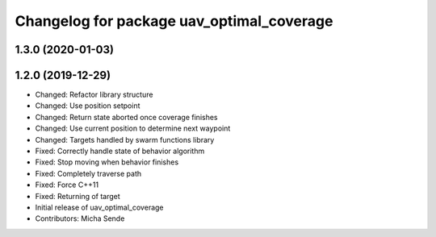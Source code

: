 ^^^^^^^^^^^^^^^^^^^^^^^^^^^^^^^^^^^^^^^^^^
Changelog for package uav_optimal_coverage
^^^^^^^^^^^^^^^^^^^^^^^^^^^^^^^^^^^^^^^^^^

1.3.0 (2020-01-03)
------------------

1.2.0 (2019-12-29)
------------------
* Changed: Refactor library structure
* Changed: Use position setpoint
* Changed: Return state aborted once coverage finishes
* Changed: Use current position to determine next waypoint
* Changed: Targets handled by swarm functions library
* Fixed: Correctly handle state of behavior algorithm
* Fixed: Stop moving when behavior finishes
* Fixed: Completely traverse path
* Fixed: Force C++11
* Fixed: Returning of target
* Initial release of uav_optimal_coverage
* Contributors: Micha Sende
